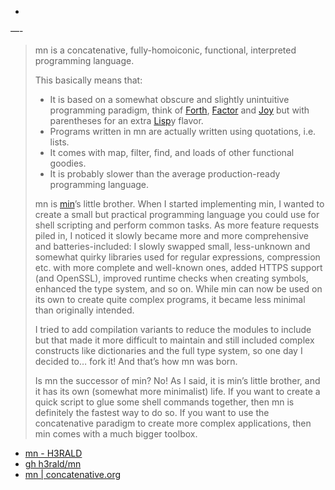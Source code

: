 
- 

----

#+BEGIN_QUOTE

mn is a concatenative, fully-homoiconic, functional, interpreted programming language.

This basically means that:

- It is based on a somewhat obscure and slightly unintuitive programming paradigm, think of [[http://www.forth.org/][Forth]], [[http://factorcode.org/][Factor]] and [[http://www.kevinalbrecht.com/code/joy-mirror/][Joy]] but with parentheses for an extra [[https://common-lisp.net/][Lisp]]y flavor.
- Programs written in mn are actually written using quotations, i.e. lists.
- It comes with map, filter, find, and loads of other functional goodies.
- It is probably slower than the average production-ready programming language.

mn is [[https://min-lang.org/][min]]’s little brother. When I started implementing min, I wanted to create a small but practical programming language you could use for shell scripting and perform common tasks. As more feature requests piled in, I noticed it slowly became more and more comprehensive and batteries-included: I slowly swapped small, less-unknown and somewhat quirky libraries used for regular expressions, compression etc. with more complete and well-known ones, added HTTPS support (and OpenSSL), improved runtime checks when creating symbols, enhanced the type system, and so on. While min can now be used on its own to create quite complex programs, it became less minimal than originally intended.

I tried to add compilation variants to reduce the modules to include but that made it more difficult to maintain and still included complex constructs like dictionaries and the full type system, so one day I decided to… fork it! And that’s how mn was born.

Is mn the successor of min? No! As I said, it is min’s little brother, and it has its own (somewhat more minimalist) life. If you want to create a quick script to glue some shell commands together, then mn is definitely the fastest way to do so. If you want to use the concatenative paradigm to create more complex applications, then min comes with a much bigger toolbox.



#+END_QUOTE

- [[https://h3rald.com/mn/][mn - H3RALD]]
- [[https://github.com/h3rald/mn.git][gh h3rald/mn]]
- [[https://concatenative.org/wiki/view/mn][mn | concatenative.org]]

